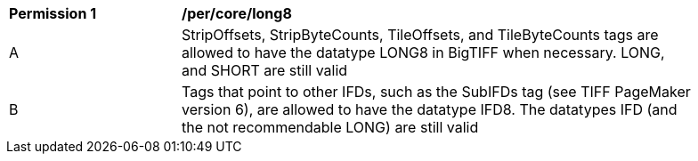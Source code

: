 [[per_long8]]
[width="90%",cols="2,6a"]
|===
^|*Permission {counter:per-id}* |*/per/core/long8*
^|A |StripOffsets, StripByteCounts, TileOffsets, and TileByteCounts tags are allowed to have the datatype LONG8 in BigTIFF when necessary. LONG, and SHORT are still valid
^|B |Tags that point to other IFDs, such as the SubIFDs tag (see TIFF PageMaker version 6), are allowed to have the datatype IFD8. The datatypes IFD (and the not recommendable LONG) are still valid
|===
